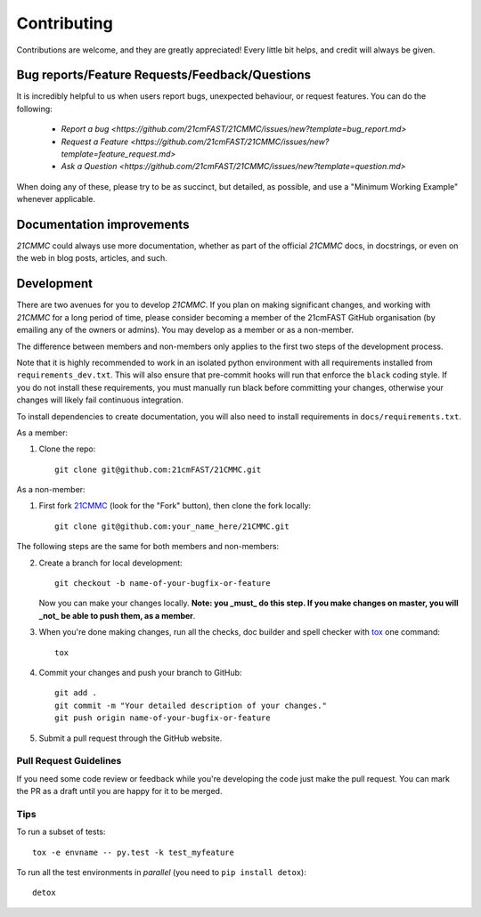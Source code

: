 ============
Contributing
============

Contributions are welcome, and they are greatly appreciated! Every
little bit helps, and credit will always be given.

Bug reports/Feature Requests/Feedback/Questions
===============================================
It is incredibly helpful to us when users report bugs, unexpected behaviour, or request
features. You can do the following:

    * `Report a bug <https://github.com/21cmFAST/21CMMC/issues/new?template=bug_report.md>`
    * `Request a Feature <https://github.com/21cmFAST/21CMMC/issues/new?template=feature_request.md>`
    * `Ask a Question <https://github.com/21cmFAST/21CMMC/issues/new?template=question.md>`

When doing any of these, please try to be as succinct, but detailed, as possible, and use
a "Minimum Working Example" whenever applicable.

Documentation improvements
==========================

`21CMMC` could always use more documentation, whether as part of the
official `21CMMC` docs, in docstrings, or even on the web in blog posts,
articles, and such.

Development
===========

There are two avenues for you to develop `21CMMC`. If you plan on making significant
changes, and working with `21CMMC` for a long period of time, please consider
becoming a member of the 21cmFAST GitHub organisation (by emailing any of the owners
or admins). You may develop as a member or as a non-member.

The difference between members and non-members only applies to the first two steps
of the development process.

Note that it is highly recommended to work in an isolated python environment with
all requirements installed from ``requirements_dev.txt``. This will also ensure that
pre-commit hooks will run that enforce the ``black`` coding style. If you do not
install these requirements, you must manually run black before committing your changes,
otherwise your changes will likely fail continuous integration.

To install dependencies to create documentation, you will also need to install
requirements in ``docs/requirements.txt``.

As a member:

1. Clone the repo::

    git clone git@github.com:21cmFAST/21CMMC.git

As a non-member:

1. First fork `21CMMC <https://github.com/21cmFAST/21CMMC>`_
   (look for the "Fork" button), then clone the fork locally::

    git clone git@github.com:your_name_here/21CMMC.git

The following steps are the same for both members and non-members:

2. Create a branch for local development::

    git checkout -b name-of-your-bugfix-or-feature

   Now you can make your changes locally. **Note: you _must_ do this step. If you
   make changes on master, you will _not_ be able to push them, as a member**.

3. When you're done making changes, run all the checks, doc builder and spell checker
   with `tox <http://tox.readthedocs.io/en/latest/install.html>`_ one command::

    tox

4. Commit your changes and push your branch to GitHub::

    git add .
    git commit -m "Your detailed description of your changes."
    git push origin name-of-your-bugfix-or-feature

5. Submit a pull request through the GitHub website.

Pull Request Guidelines
-----------------------

If you need some code review or feedback while you're developing the code just make the
pull request. You can mark the PR as a draft until you are happy for it to be merged.


Tips
----

To run a subset of tests::

    tox -e envname -- py.test -k test_myfeature

To run all the test environments in *parallel* (you need to ``pip install detox``)::

    detox
